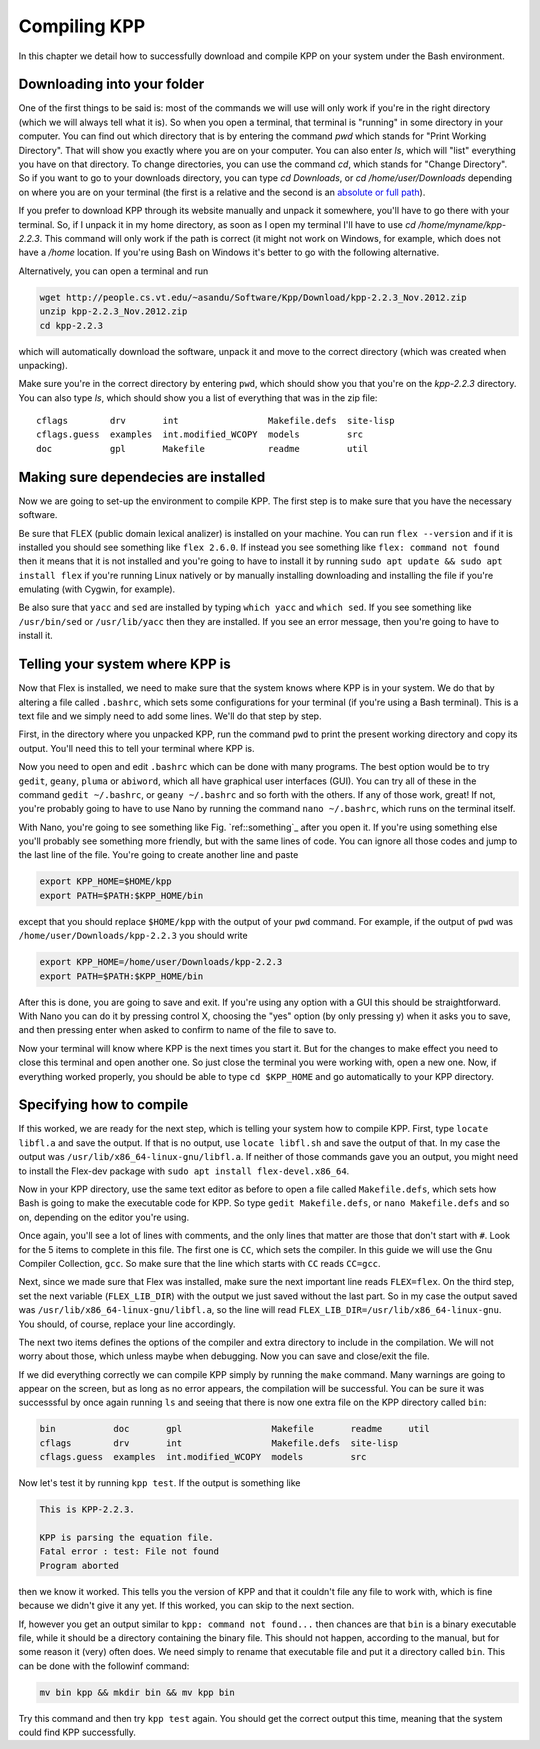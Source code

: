 Compiling KPP
=============

In this chapter we detail how to successfully download and compile KPP
on your system under the Bash environment.

Downloading into your folder
----------------------------

One of the first things to be said is: most of the commands we will use will
only work if you're in the right directory (which we will always tell what it
is). So when you open a terminal, that terminal is "running" in some directory
in your computer.  You can find out which directory that is by entering the
command `pwd` which stands for "Print Working Directory". That will show you
exactly where you are on your computer. You can also enter `ls`, which will
"list" everything you have on that directory. To change directories, you can
use the command `cd`, which stands for "Change Directory". So if you want to go
to your downloads directory, you can type `cd Downloads`, or `cd
/home/user/Downloads` depending on where you are on your terminal (the first is
a relative and the second is an `absolute or full path
<https://jeremywsherman.com/blog/2011/09/26/absolute-and-relative-paths/>`_).

If you prefer to download KPP through its website manually and unpack it
somewhere, you'll have to go there with your terminal. So, if I unpack it in my
home directory, as soon as I open my terminal I'll have to use `cd
/home/myname/kpp-2.2.3`. This command will only work if the path is correct (it
might not work on Windows, for example, which does not have a `/home` location.
If you're using Bash on Windows it's better to go with the following
alternative.

Alternatively, you can open a terminal and run

..  code-block:: bash

 wget http://people.cs.vt.edu/~asandu/Software/Kpp/Download/kpp-2.2.3_Nov.2012.zip
 unzip kpp-2.2.3_Nov.2012.zip
 cd kpp-2.2.3

which will automatically download the software, unpack it and move to the
correct directory (which was created when unpacking).

Make sure you're in the correct directory by entering ``pwd``, which should show
you that you're on the `kpp-2.2.3` directory. You can also type `ls`, which should
show you a list of everything that was in the zip file::

 cflags        drv       int                 Makefile.defs  site-lisp
 cflags.guess  examples  int.modified_WCOPY  models         src
 doc           gpl       Makefile            readme         util


Making sure dependecies are installed
-------------------------------------

Now we are going to set-up the environment to compile KPP. The first step is to
make sure that you have the necessary software.

Be sure that FLEX (public domain lexical analizer) is installed on your
machine. You can run ``flex --version`` and if it is installed you should see
something like ``flex 2.6.0``. If instead you see something like ``flex:
command not found`` then it means that it is not installed and you're going to
have to install it by running ``sudo apt update && sudo apt install flex`` if
you're running Linux natively or by manually installing downloading and
installing the file if you're emulating (with Cygwin, for example).

Be also sure that ``yacc`` and ``sed`` are installed by typing ``which yacc``
and ``which sed``. If you see something like ``/usr/bin/sed`` or
``/usr/lib/yacc`` then they are installed. If you see an error message, then
you're going to have to install it.

Telling your system where KPP is
--------------------------------

Now that Flex is installed, we need to make sure that the system knows where KPP
is in your system. We do that by altering a file called ``.bashrc``, which
sets some configurations for your terminal (if you're using a Bash terminal).
This is a text file and we simply need to add some lines. We'll do that step by step.

First, in the directory where you unpacked KPP, run the command ``pwd`` to
print the present working directory and copy its output. You'll need this to
tell your terminal where KPP is.

Now you need to open and edit ``.bashrc`` which can be done with many programs.
The best option would be to try ``gedit``, ``geany``, ``pluma`` or ``abiword``,
which all have graphical user interfaces (GUI). You can try all of these in the
command ``gedit ~/.bashrc``, or ``geany ~/.bashrc`` and so forth with the
others. If any of those work, great! If not, you're probably going to have to
use Nano by running the command ``nano ~/.bashrc``, which runs on the terminal
itself.

With Nano, you're going to see something like Fig. `ref::something`_ after you
open it. If you're using something else you'll probably see something more
friendly, but with the same lines of code. You can ignore all those codes and
jump to the last line of the file.  You're going to create another line and
paste

.. code-block:: bash

 export KPP_HOME=$HOME/kpp
 export PATH=$PATH:$KPP_HOME/bin

except that you should replace ``$HOME/kpp`` with the output of your ``pwd`` command.
For example, if the output of ``pwd`` was ``/home/user/Downloads/kpp-2.2.3`` you
should write

.. code-block:: bash

 export KPP_HOME=/home/user/Downloads/kpp-2.2.3
 export PATH=$PATH:$KPP_HOME/bin

After this is done, you are going to save and exit. If you're using any option
with a GUI this should be straightforward. With Nano you can do it by pressing
control X, choosing the "yes" option (by only pressing y) when it asks you to
save, and then pressing enter when asked to confirm to name of the file to save
to.

Now your terminal will know where KPP is the next times you start it. But for
the changes to make effect you need to close this terminal and open another
one. So just close the terminal you were working with, open a new one. Now, if
everything worked properly, you should be able to type ``cd $KPP_HOME`` and go
automatically to your KPP directory.

Specifying how to compile
-------------------------

If this worked, we are ready for the next step, which is telling your system
how to compile KPP. First, type ``locate libfl.a`` and save the output. If that
is no output, use ``locate libfl.sh`` and save the output of that. In my case
the output was ``/usr/lib/x86_64-linux-gnu/libfl.a``. If neither of those
commands gave you an output, you might need to install the Flex-dev package
with ``sudo apt install flex-devel.x86_64``.

Now in your KPP directory, use the same text editor as before to open a file
called ``Makefile.defs``, which sets how Bash is going to make the executable
code for KPP. So type ``gedit Makefile.defs``, or ``nano Makefile.defs`` and so
on, depending on the editor you're using.

Once again, you'll see a lot of lines with comments, and the only lines that
matter are those that don't start with ``#``. Look for the 5 items to complete
in this file. The first one is ``CC``, which sets the compiler. In this guide
we will use the Gnu Compiler Collection, ``gcc``. So make sure that the line
which starts with ``CC`` reads ``CC=gcc``.

Next, since we made sure that Flex was installed, make sure the next important
line reads ``FLEX=flex``. On the third step, set the next variable
(``FLEX_LIB_DIR``) with the output we just saved without the last part. So in
my case the output saved was ``/usr/lib/x86_64-linux-gnu/libfl.a``, so the line
will read ``FLEX_LIB_DIR=/usr/lib/x86_64-linux-gnu``. You should, of course,
replace your line accordingly.

The next two items defines the options of the compiler and extra directory
to include in the compilation. We will not worry about those, which unless
maybe when debugging. Now you can save and close/exit the file.

If we did everything correctly we can compile KPP simply by running the
``make`` command. Many warnings are going to appear on the screen, but as long
as no error appears, the compilation will be successful. You can be sure it
was successsful by once again running ``ls`` and seeing that there is now one
extra file on the KPP directory called ``bin``:

.. code-block:: bash

 bin           doc       gpl                 Makefile       readme     util
 cflags        drv       int                 Makefile.defs  site-lisp
 cflags.guess  examples  int.modified_WCOPY  models         src


Now let's test it by running ``kpp test``. If the output is something like

.. code::

 This is KPP-2.2.3.

 KPP is parsing the equation file.
 Fatal error : test: File not found
 Program aborted

then we know it worked. This tells you the version of KPP and that it couldn't
file any file to work with, which is fine because we didn't give it any yet. If
this worked, you can skip to the next section.


If, however you get an output similar to ``kpp: command not found...`` then
chances are that ``bin`` is a binary executable file, while it should be a
directory containing the binary file. This should not happen, according to the
manual, but for some reason it (very) often does. We need simply to rename that
executable file and put it a directory called ``bin``. This can be done with
the followinf command:

.. code-block:: bash

 mv bin kpp && mkdir bin && mv kpp bin

Try this command and then try ``kpp test`` again. You should get the correct
output this time, meaning that the system could find KPP successfully.

